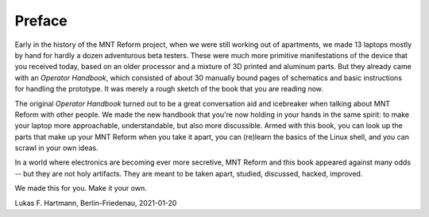Preface
+++++++

Early in the history of the MNT Reform project, when we were still working out of apartments, we made 13 laptops mostly by hand for hardly a dozen adventurous beta testers. These were much more primitive manifestations of the device that you received today, based on an older processor and a mixture of 3D printed and aluminum parts. But they already came with an *Operator Handbook*, which consisted of about 30 manually bound pages of schematics and basic instructions for handling the prototype. It was merely a rough sketch of the book that you are reading now.

The original *Operator Handbook* turned out to be a great conversation aid and icebreaker when talking about MNT Reform with other people. We made the new handbook that you're now holding in your hands in the same spirit: to make your laptop more approachable, understandable, but also more discussible. Armed with this book, you can look up the parts that make up your MNT Reform when you take it apart, you can (re)learn the basics of the Linux shell, and you can scrawl in your own ideas.

In a world where electronics are becoming ever more secretive, MNT Reform and this book appeared against many odds -- but they are not holy artifacts. They are meant to be taken apart, studied, discussed, hacked, improved.

We made this for you. Make it your own.

Lukas F. Hartmann, Berlin-Friedenau, 2021-01-20


